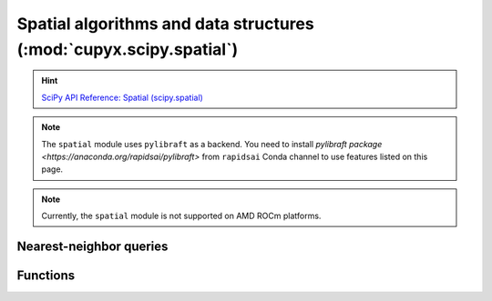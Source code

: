 .. module:: cupyx.scipy.spatial

Spatial algorithms and data structures  (:mod:`cupyx.scipy.spatial`)
====================================================================

.. Hint:: `SciPy API Reference: Spatial (scipy.spatial) <https://docs.scipy.org/doc/scipy/reference/spatial.html>`_

.. note::

   The ``spatial`` module uses ``pylibraft`` as a backend.
   You need to install `pylibraft package <https://anaconda.org/rapidsai/pylibraft>` from ``rapidsai`` Conda channel to use features listed on this page.

.. note::
   Currently, the ``spatial`` module is not supported on AMD ROCm platforms.


Nearest-neighbor queries
------------------------

.. autosummary::
   :toctree: generated/

   KDTree

Functions
---------

.. autosummary::
   :toctree: generated/

    distance_matrix
